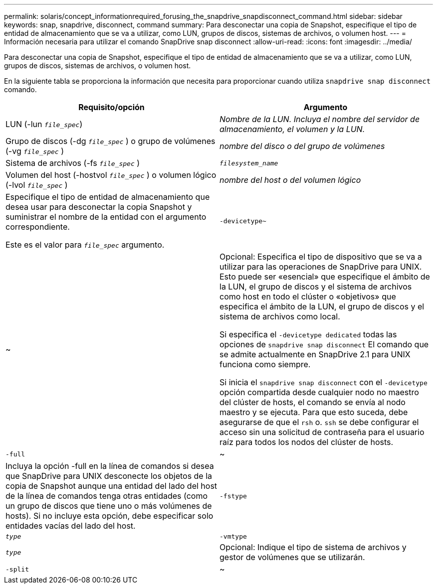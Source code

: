 ---
permalink: solaris/concept_informationrequired_forusing_the_snapdrive_snapdisconnect_command.html 
sidebar: sidebar 
keywords: snap, snapdrive, disconnect, command 
summary: Para desconectar una copia de Snapshot, especifique el tipo de entidad de almacenamiento que se va a utilizar, como LUN, grupos de discos, sistemas de archivos, o volumen host. 
---
= Información necesaria para utilizar el comando SnapDrive snap disconnect
:allow-uri-read: 
:icons: font
:imagesdir: ../media/


[role="lead"]
Para desconectar una copia de Snapshot, especifique el tipo de entidad de almacenamiento que se va a utilizar, como LUN, grupos de discos, sistemas de archivos, o volumen host.

En la siguiente tabla se proporciona la información que necesita para proporcionar cuando utiliza `snapdrive snap disconnect` comando.

|===
| Requisito/opción | Argumento 


 a| 
LUN (-lun `_file_spec_`)
 a| 
_Nombre de la LUN. Incluya el nombre del servidor de almacenamiento, el volumen y la LUN._



 a| 
Grupo de discos (-dg `_file_spec_` ) o grupo de volúmenes (-vg `_file_spec_` )
 a| 
_nombre del disco o del grupo de volúmenes_



 a| 
Sistema de archivos (-fs `_file_spec_` )
 a| 
`_filesystem_name_`



 a| 
Volumen del host (-hostvol `_file_spec_` ) o volumen lógico (-lvol `_file_spec_` )
 a| 
_nombre del host o del volumen lógico_



 a| 
Especifique el tipo de entidad de almacenamiento que desea usar para desconectar la copia Snapshot y suministrar el nombre de la entidad con el argumento correspondiente.

Este es el valor para `_file_spec_` argumento.



 a| 
`-devicetype~`
 a| 
~



 a| 
Opcional: Especifica el tipo de dispositivo que se va a utilizar para las operaciones de SnapDrive para UNIX. Esto puede ser «esencial» que especifique el ámbito de la LUN, el grupo de discos y el sistema de archivos como host en todo el clúster o «objetivos» que especifica el ámbito de la LUN, el grupo de discos y el sistema de archivos como local.

Si especifica el `-devicetype dedicated` todas las opciones de `snapdrive snap disconnect` El comando que se admite actualmente en SnapDrive 2.1 para UNIX funciona como siempre.

Si inicia el `snapdrive snap disconnect` con el `-devicetype` opción compartida desde cualquier nodo no maestro del clúster de hosts, el comando se envía al nodo maestro y se ejecuta. Para que esto suceda, debe asegurarse de que el `rsh` o. `ssh` se debe configurar el acceso sin una solicitud de contraseña para el usuario raíz para todos los nodos del clúster de hosts.



 a| 
`-full`
 a| 
~



 a| 
Incluya la opción -full en la línea de comandos si desea que SnapDrive para UNIX desconecte los objetos de la copia de Snapshot aunque una entidad del lado del host de la línea de comandos tenga otras entidades (como un grupo de discos que tiene uno o más volúmenes de hosts). Si no incluye esta opción, debe especificar solo entidades vacías del lado del host.



 a| 
`-fstype`
 a| 
`_type_`



 a| 
`-vmtype`
 a| 
`_type_`



 a| 
Opcional: Indique el tipo de sistema de archivos y gestor de volúmenes que se utilizarán.



 a| 
`-split`
 a| 
~



 a| 
Permite dividir los volúmenes o LUN clonados durante las operaciones de conexión de Snapshot y desconexión de Snapshot.

|===